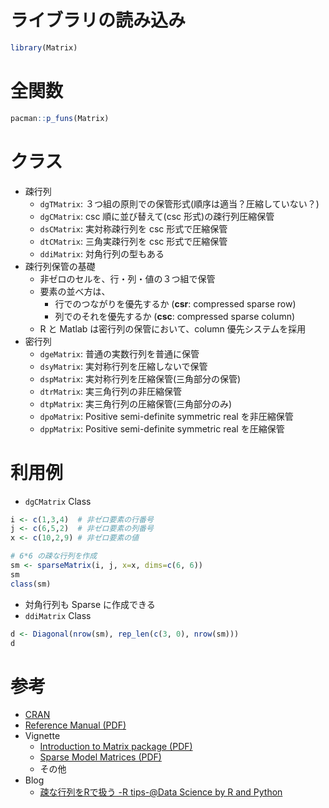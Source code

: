 #+STARTUP: folded indent
#+PROPERTY: header-args:R :results output :colnames yes :session *R:Matrix*

* ~{Matrix}~: Sparse and Dense Matrix Classes and Methods            :noexport:

~{Matrxi}~ は疎行列や密行列を扱うパッケージ。

* ライブラリの読み込み

#+begin_src R :results silent
library(Matrix)
#+end_src

* 全関数

#+begin_src R
pacman::p_funs(Matrix)
#+end_src

#+RESULTS:
#+begin_example
  [1] ".__C__abIndex"               ".__C__atomicVector"         
  [3] ".__C__BunchKaufman"          ".__C__CHMfactor"            
  [5] ".__C__CHMsimpl"              ".__C__CHMsuper"             
  [7] ".__C__Cholesky"              ".__C__CholeskyFactorization"
  [9] ".__C__compMatrix"            ".__C__corMatrix"            
 [11] ".__C__CsparseMatrix"         ".__C__dCHMsimpl"            
 [13] ".__C__dCHMsuper"             ".__C__ddenseMatrix"         
 [15] ".__C__ddiMatrix"             ".__C__denseLU"              
 [17] ".__C__denseMatrix"           ".__C__dgCMatrix"            
 [19] ".__C__dgeMatrix"             ".__C__dgRMatrix"            
 [21] ".__C__dgTMatrix"             ".__C__diagonalMatrix"       
 [23] ".__C__dMatrix"               ".__C__dpoMatrix"            
 [25] ".__C__dppMatrix"             ".__C__dsCMatrix"            
 [27] ".__C__dsparseMatrix"         ".__C__dsparseVector"        
 [29] ".__C__dspMatrix"             ".__C__dsRMatrix"            
 [31] ".__C__dsTMatrix"             ".__C__dsyMatrix"            
 [33] ".__C__dtCMatrix"             ".__C__dtpMatrix"            
 [35] ".__C__dtrMatrix"             ".__C__dtRMatrix"            
 [37] ".__C__dtTMatrix"             ".__C__generalMatrix"        
 [39] ".__C__iMatrix"               ".__C__index"                
 [41] ".__C__indMatrix"             ".__C__isparseVector"        
 [43] ".__C__ldenseMatrix"          ".__C__ldiMatrix"            
 [45] ".__C__lgCMatrix"             ".__C__lgeMatrix"            
 [47] ".__C__lgRMatrix"             ".__C__lgTMatrix"            
 [49] ".__C__lMatrix"               ".__C__lsCMatrix"            
 [51] ".__C__lsparseMatrix"         ".__C__lsparseVector"        
 [53] ".__C__lspMatrix"             ".__C__lsRMatrix"            
 [55] ".__C__lsTMatrix"             ".__C__lsyMatrix"            
 [57] ".__C__ltCMatrix"             ".__C__ltpMatrix"            
 [59] ".__C__ltrMatrix"             ".__C__ltRMatrix"            
 [61] ".__C__ltTMatrix"             ".__C__LU"                   
 [63] ".__C__Matrix"                ".__C__MatrixFactorization"  
 [65] ".__C__nCHMsimpl"             ".__C__nCHMsuper"            
 [67] ".__C__ndenseMatrix"          ".__C__ngCMatrix"            
 [69] ".__C__ngeMatrix"             ".__C__ngRMatrix"            
 [71] ".__C__ngTMatrix"             ".__C__nMatrix"              
 [73] ".__C__nsCMatrix"             ".__C__nsparseMatrix"        
 [75] ".__C__nsparseVector"         ".__C__nspMatrix"            
 [77] ".__C__nsRMatrix"             ".__C__nsTMatrix"            
 [79] ".__C__nsyMatrix"             ".__C__ntCMatrix"            
 [81] ".__C__ntpMatrix"             ".__C__ntrMatrix"            
 [83] ".__C__ntRMatrix"             ".__C__ntTMatrix"            
 [85] ".__C__number"                ".__C__pBunchKaufman"        
 [87] ".__C__pCholesky"             ".__C__pMatrix"              
 [89] ".__C__replValue"             ".__C__rleDiff"              
 [91] ".__C__RsparseMatrix"         ".__C__Schur"                
 [93] ".__C__sparseLU"              ".__C__sparseMatrix"         
 [95] ".__C__sparseQR"              ".__C__sparseVector"         
 [97] ".__C__symmetricMatrix"       ".__C__triangularMatrix"     
 [99] ".__C__TsparseMatrix"         ".__C__xsparseVector"        
[101] ".__C__zMatrix"               ".__C__zsparseVector"        
[103] ".__T__-:base"                ".__T__!:base"               
[105] ".__T__[:base"                ".__T__[<-:base"             
[107] ".__T__*:base"                ".__T__/:base"               
[109] ".__T__&:base"                ".__T__%*%:base"             
[111] ".__T__%/%:base"              ".__T__%&%:Matrix"           
[113] ".__T__%%:base"               ".__T__^:base"               
[115] ".__T__+:base"                ".__T__all:base"             
[117] ".__T__all.equal:base"        ".__T__any:base"             
[119] ".__T__anyNA:base"            ".__T__Arith:base"           
[121] ".__T__as.array:base"         ".__T__as.integer:base"      
[123] ".__T__as.logical:base"       ".__T__as.matrix:base"       
[125] ".__T__as.numeric:base"       ".__T__as.vector:base"       
[127] ".__T__band:Matrix"           ".__T__BunchKaufman:Matrix"  
[129] ".__T__cbind2:methods"        ".__T__chol:base"            
[131] ".__T__chol2inv:base"         ".__T__Cholesky:Matrix"      
[133] ".__T__coerce:methods"        ".__T__colMeans:base"        
[135] ".__T__colSums:base"          ".__T__Compare:methods"      
[137] ".__T__cov2cor:stats"         ".__T__crossprod:base"       
[139] ".__T__determinant:base"      ".__T__diag:base"            
[141] ".__T__diag<-:base"           ".__T__diff:base"            
[143] ".__T__dim:base"              ".__T__dim<-:base"           
[145] ".__T__dimnames:base"         ".__T__dimnames<-:base"      
[147] ".__T__drop:base"             ".__T__expand:Matrix"        
[149] ".__T__expm:Matrix"           ".__T__facmul:Matrix"        
[151] ".__T__forceSymmetric:Matrix" ".__T__format:base"          
[153] ".__T__head:utils"            ".__T__image:graphics"       
[155] ".__T__is.finite:base"        ".__T__is.infinite:base"     
[157] ".__T__is.na:base"            ".__T__isDiagonal:Matrix"    
[159] ".__T__isSymmetric:base"      ".__T__isTriangular:Matrix"  
[161] ".__T__kronecker:base"        ".__T__length:base"          
[163] ".__T__log:base"              ".__T__Logic:base"           
[165] ".__T__lu:Matrix"             ".__T__Math:base"            
[167] ".__T__Math2:methods"         ".__T__mean:base"            
[169] ".__T__nnzero:Matrix"         ".__T__norm:base"            
[171] ".__T__Ops:base"              ".__T__pack:Matrix"          
[173] ".__T__print:base"            ".__T__prod:base"            
[175] ".__T__qr:base"               ".__T__qr.coef:base"         
[177] ".__T__qr.fitted:base"        ".__T__qr.Q:base"            
[179] ".__T__qr.qty:base"           ".__T__qr.qy:base"           
[181] ".__T__qr.R:base"             ".__T__qr.resid:base"        
[183] ".__T__rbind2:methods"        ".__T__rcond:base"           
[185] ".__T__rep:base"              ".__T__rowMeans:base"        
[187] ".__T__rowSums:base"          ".__T__Schur:Matrix"         
[189] ".__T__show:methods"          ".__T__skewpart:Matrix"      
[191] ".__T__solve:base"            ".__T__sum:base"             
[193] ".__T__summary:base"          ".__T__Summary:base"         
[195] ".__T__symmpart:Matrix"       ".__T__t:base"               
[197] ".__T__tail:utils"            ".__T__tcrossprod:base"      
[199] ".__T__toeplitz:stats"        ".__T__tril:Matrix"          
[201] ".__T__triu:Matrix"           ".__T__unname:base"          
[203] ".__T__unpack:Matrix"         ".__T__update:stats"         
[205] ".__T__updown:Matrix"         ".__T__which:base"           
[207] ".__T__writeMM:Matrix"        ".__T__zapsmall:base"        
[209] "..2dge"                      ".asmatrix"                  
[211] ".bdiag"                      ".C2nC"                      
[213] ".dense2sy"                   ".diag.dsC"                  
[215] ".diag2mat"                   ".diag2sT"                   
[217] ".diag2tT"                    ".diagU2N"                   
[219] ".dsy2dsp"                    ".dsy2mat"                   
[221] ".dxC2mat"                    ".formatSparseSimple"        
[223] ".m2dgC"                      ".m2lgC"                     
[225] ".m2ngC"                      ".nC2d"                      
[227] ".nC2l"                       ".solve.dgC.chol"            
[229] ".solve.dgC.lu"               ".solve.dgC.qr"              
[231] ".sparseDiagonal"             ".SuiteSparse_version"       
[233] ".symDiagonal"                ".T2Cmat"                    
[235] ".trDiagonal"                 ".updateCHMfactor"           
[237] ".validateCsparse"            "%&%"                        
[239] "abIseq"                      "abIseq1"                    
[241] "all.equal"                   "anyDuplicatedT"             
[243] "Arith"                       "as.array"                   
[245] "as.matrix"                   "band"                       
[247] "bandSparse"                  "bdiag"                      
[249] "BunchKaufman"                "c.sparseVector"             
[251] "cBind"                       "cbind2"                     
[253] "chol"                        "chol2inv"                   
[255] "Cholesky"                    "coerce"                     
[257] "colMeans"                    "colSums"                    
[259] "Compare"                     "condest"                    
[261] "cov2cor"                     "crossprod"                  
[263] "det"                         "determinant"                
[265] "diag"                        "diag<-"                     
[267] "diagN2U"                     "Diagonal"                   
[269] "diagU2N"                     "diff"                       
[271] "drop"                        "drop0"                      
[273] "expand"                      "expm"                       
[275] "fac2sparse"                  "fac2Sparse"                 
[277] "facmul"                      "forceSymmetric"             
[279] "format"                      "formatSparseM"              
[281] "formatSpMatrix"              "graph2T"                    
[283] "head"                        "Hilbert"                    
[285] "image"                       "invPerm"                    
[287] "is.null.DN"                  "isDiagonal"                 
[289] "isLDL"                       "isSymmetric"                
[291] "isTriangular"                "KhatriRao"                  
[293] "kronecker"                   "Logic"                      
[295] "lu"                          "Math"                       
[297] "Math2"                       "Matrix"                     
[299] "MatrixClass"                 "mean"                       
[301] "nearPD"                      "nnzero"                     
[303] "norm"                        "onenormest"                 
[305] "Ops"                         "pack"                       
[307] "print"                       "printSpMatrix"              
[309] "printSpMatrix2"              "qr"                         
[311] "qr.coef"                     "qr.fitted"                  
[313] "qr.Q"                        "qr.qty"                     
[315] "qr.qy"                       "qr.R"                       
[317] "qr.resid"                    "qrR"                        
[319] "rankMatrix"                  "rBind"                      
[321] "rbind2"                      "rcond"                      
[323] "readHB"                      "readMM"                     
[325] "rep2abI"                     "rowMeans"                   
[327] "rowSums"                     "rsparsematrix"              
[329] "Schur"                       "show"                       
[331] "skewpart"                    "solve"                      
[333] "sparse.model.matrix"         "sparseMatrix"               
[335] "sparseVector"                "spMatrix"                   
[337] "summary"                     "Summary"                    
[339] "symmpart"                    "t"                          
[341] "T2graph"                     "tail"                       
[343] "tcrossprod"                  "toeplitz"                   
[345] "tril"                        "triu"                       
[347] "uniqTsparse"                 "unname"                     
[349] "unpack"                      "update"                     
[351] "updown"                      "which"                      
[353] "writeMM"                     "zapsmall"
#+end_example

* クラス

- 疎行列
  - =dgTMatrix=: ３つ組の原則での保管形式(順序は適当？圧縮していない？)
  - =dgCMatrix=: csc 順に並び替えて(csc 形式)の疎行列圧縮保管
  - =dsCMatrix=: 実対称疎行列を csc 形式で圧縮保管
  - =dtCMatrix=: 三角実疎行列を csc 形式で圧縮保管
  - =ddiMatrix=: 対角行列の型もある

- 疎行列保管の基礎
  - 非ゼロのセルを、行・列・値の３つ組で保管
  - 要素の並べ方は、
    - 行でのつながりを優先するか (*csr*: compressed sparse row)
    - 列でのそれを優先するか (*csc*: compressed sparse column)
  - R と Matlab は密行列の保管において、column 優先システムを採用

- 密行列
  - =dgeMatrix=: 普通の実数行列を普通に保管
  - =dsyMatrix=: 実対称行列を圧縮しないで保管
  - =dspMatrix=: 実対称行列を圧縮保管(三角部分の保管)
  - =dtrMatrix=: 実三角行列の非圧縮保管
  - =dtpMatrix=: 実三角行列の圧縮保管(三角部分のみ)
  - =dpoMatrix=: Positive semi-definite symmetric real を非圧縮保管
  - =dppMatrix=: Positive semi-definite symmetric real を圧縮保管

* 利用例

- =dgCMatrix= Class
#+begin_src R
i <- c(1,3,4)  # 非ゼロ要素の行番号
j <- c(6,5,2)  # 非ゼロ要素の列番号
x <- c(10,2,9) # 非ゼロ要素の値

# 6*6 の疎な行列を作成
sm <- sparseMatrix(i, j, x=x, dims=c(6, 6))
sm
class(sm)
#+end_src

#+RESULTS:
#+begin_example

6 x 6 sparse Matrix of class "dgCMatrix"
                 
[1,] . . . . . 10
[2,] . . . . .  .
[3,] . . . . 2  .
[4,] . 9 . . .  .
[5,] . . . . .  .
[6,] . . . . .  .

[1] "dgCMatrix"
attr(,"package")
[1] "Matrix"
#+end_example

- 対角行列も Sparse に作成できる
- =ddiMatrix= Class
#+begin_src R
d <- Diagonal(nrow(sm), rep_len(c(3, 0), nrow(sm)))
d
#+end_src

#+RESULTS:
: 
: 6 x 6 diagonal matrix of class "ddiMatrix"
:      [,1] [,2] [,3] [,4] [,5] [,6]
: [1,]    3    .    .    .    .    .
: [2,]    .    0    .    .    .    .
: [3,]    .    .    3    .    .    .
: [4,]    .    .    .    0    .    .
: [5,]    .    .    .    .    3    .
: [6,]    .    .    .    .    .    0

* 参考

- [[https://cran.r-project.org/web/packages/Matrix/index.html][CRAN]]
- [[https://cran.r-project.org/web/packages/Matrix/Matrix.pdf][Reference Manual (PDF)]]
- Vignette
  - [[https://cran.r-project.org/web/packages/Matrix/vignettes/Introduction.pdf][Introduction to Matrix package (PDF)]]
  - [[https://cran.r-project.org/web/packages/Matrix/vignettes/sparseModels.pdf][Sparse Model Matrices (PDF)]]
  - その他
- Blog
  - [[http://tomoshige-n.hatenablog.com/entry/2014/08/05/051019][疎な行列をRで扱う -R tips-@Data Science by R and Python]]
